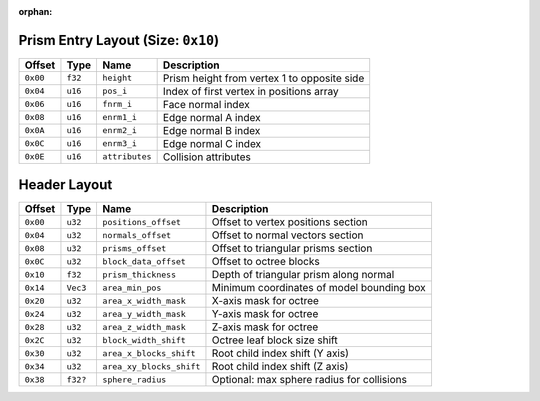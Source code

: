 :orphan:

.. _kcl-table-prisms:

Prism Entry Layout (Size: ``0x10``)
-----------------------------------

+---------+--------+--------------+--------------------------------------------+
|Offset   | Type   | Name         | Description                                |
+=========+========+==============+============================================+
|``0x00`` |``f32`` |``height``    | Prism height from vertex 1 to opposite side|
+---------+--------+--------------+--------------------------------------------+
|``0x04`` |``u16`` |``pos_i``     | Index of first vertex in positions array   |
+---------+--------+--------------+--------------------------------------------+
|``0x06`` |``u16`` |``fnrm_i``    | Face normal index                          |
+---------+--------+--------------+--------------------------------------------+
|``0x08`` |``u16`` |``enrm1_i``   | Edge normal A index                        |
+---------+--------+--------------+--------------------------------------------+
|``0x0A`` |``u16`` |``enrm2_i``   | Edge normal B index                        |
+---------+--------+--------------+--------------------------------------------+
|``0x0C`` |``u16`` |``enrm3_i``   | Edge normal C index                        |
+---------+--------+--------------+--------------------------------------------+
|``0x0E`` |``u16`` |``attributes``| Collision attributes                       |
+---------+--------+--------------+--------------------------------------------+


.. _kcl-table:

Header Layout
-------------

+----------+---------+----------------------------+--------------------------------------------+
|Offset    | Type    | Name                       | Description                                |
+==========+=========+============================+============================================+
|``0x00``  |``u32``  | ``positions_offset``       | Offset to vertex positions section         |
+----------+---------+----------------------------+--------------------------------------------+
|``0x04``  |``u32``  | ``normals_offset``         | Offset to normal vectors section           |
+----------+---------+----------------------------+--------------------------------------------+
|``0x08``  |``u32``  | ``prisms_offset``          | Offset to triangular prisms section        |
+----------+---------+----------------------------+--------------------------------------------+
|``0x0C``  |``u32``  | ``block_data_offset``      | Offset to octree blocks                    |
+----------+---------+----------------------------+--------------------------------------------+
|``0x10``  |``f32``  | ``prism_thickness``        | Depth of triangular prism along normal     |
+----------+---------+----------------------------+--------------------------------------------+
|``0x14``  |``Vec3`` | ``area_min_pos``           | Minimum coordinates of model bounding box  |
+----------+---------+----------------------------+--------------------------------------------+
|``0x20``  |``u32``  | ``area_x_width_mask``      | X-axis mask for octree                     |
+----------+---------+----------------------------+--------------------------------------------+
|``0x24``  |``u32``  | ``area_y_width_mask``      | Y-axis mask for octree                     |
+----------+---------+----------------------------+--------------------------------------------+
|``0x28``  |``u32``  | ``area_z_width_mask``      | Z-axis mask for octree                     |
+----------+---------+----------------------------+--------------------------------------------+
|``0x2C``  |``u32``  | ``block_width_shift``      | Octree leaf block size shift               |
+----------+---------+----------------------------+--------------------------------------------+
|``0x30``  |``u32``  | ``area_x_blocks_shift``    | Root child index shift (Y axis)            |
+----------+---------+----------------------------+--------------------------------------------+
|``0x34``  |``u32``  | ``area_xy_blocks_shift``   | Root child index shift (Z axis)            |
+----------+---------+----------------------------+--------------------------------------------+
|``0x38``  |``f32?`` | ``sphere_radius``          | Optional: max sphere radius for collisions |
+----------+---------+----------------------------+--------------------------------------------+

.. _kcl-end: